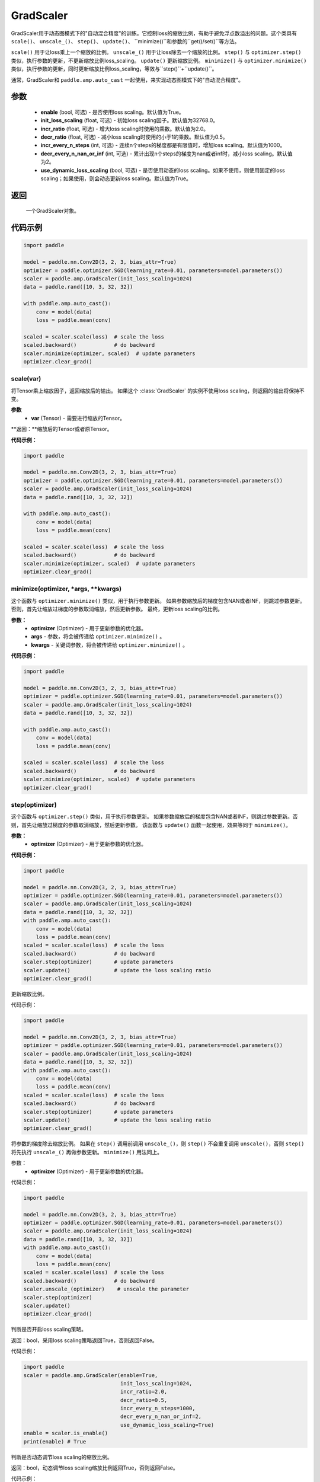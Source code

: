 .. _cn_api_amp_GradScaler:

GradScaler
-------------------------------

.. py:class:: paddle.amp.GradScaler(enable=True, init_loss_scaling=32768.0, incr_ratio=2.0, decr_ratio=0.5, incr_every_n_steps=1000, decr_every_n_nan_or_inf=2, use_dynamic_loss_scaling=True)



GradScaler用于动态图模式下的"自动混合精度"的训练。它控制loss的缩放比例，有助于避免浮点数溢出的问题。这个类具有 ``scale()``、 ``unscale_()``、 ``step()``、 ``update()``、 ``minimize()``和参数的``get()/set()``等方法。

``scale()`` 用于让loss乘上一个缩放的比例。
``unscale_()`` 用于让loss除去一个缩放的比例。
``step()`` 与 ``optimizer.step()`` 类似，执行参数的更新，不更新缩放比例loss_scaling。
``update()`` 更新缩放比例。
``minimize()`` 与 ``optimizer.minimize()`` 类似，执行参数的更新，同时更新缩放比例loss_scaling，等效与``step()``+``update()``。

通常，GradScaler和 ``paddle.amp.auto_cast`` 一起使用，来实现动态图模式下的"自动混合精度"。


参数
:::::::::
    - **enable** (bool, 可选) - 是否使用loss scaling。默认值为True。
    - **init_loss_scaling** (float, 可选) - 初始loss scaling因子。默认值为32768.0。
    - **incr_ratio** (float, 可选) - 增大loss scaling时使用的乘数。默认值为2.0。
    - **decr_ratio** (float, 可选) - 减小loss scaling时使用的小于1的乘数。默认值为0.5。
    - **incr_every_n_steps** (int, 可选) - 连续n个steps的梯度都是有限值时，增加loss scaling。默认值为1000。
    - **decr_every_n_nan_or_inf** (int, 可选) - 累计出现n个steps的梯度为nan或者inf时，减小loss scaling。默认值为2。
    - **use_dynamic_loss_scaling** (bool, 可选) - 是否使用动态的loss scaling。如果不使用，则使用固定的loss scaling；如果使用，则会动态更新loss scaling。默认值为True。

返回
:::::::::
    一个GradScaler对象。


代码示例
:::::::::

.. code-block:: python

    import paddle

    model = paddle.nn.Conv2D(3, 2, 3, bias_attr=True)
    optimizer = paddle.optimizer.SGD(learning_rate=0.01, parameters=model.parameters())
    scaler = paddle.amp.GradScaler(init_loss_scaling=1024)
    data = paddle.rand([10, 3, 32, 32])

    with paddle.amp.auto_cast():
        conv = model(data)
        loss = paddle.mean(conv)

    scaled = scaler.scale(loss)  # scale the loss 
    scaled.backward()            # do backward
    scaler.minimize(optimizer, scaled)  # update parameters
    optimizer.clear_grad()


scale(var)
'''''''''

将Tensor乘上缩放因子，返回缩放后的输出。
如果这个 :class:`GradScaler` 的实例不使用loss scaling，则返回的输出将保持不变。

**参数**
    - **var** (Tensor) - 需要进行缩放的Tensor。

**返回：**缩放后的Tensor或者原Tensor。

**代码示例：**

.. code-block:: python

    import paddle

    model = paddle.nn.Conv2D(3, 2, 3, bias_attr=True)
    optimizer = paddle.optimizer.SGD(learning_rate=0.01, parameters=model.parameters())
    scaler = paddle.amp.GradScaler(init_loss_scaling=1024)
    data = paddle.rand([10, 3, 32, 32])

    with paddle.amp.auto_cast():
        conv = model(data)
        loss = paddle.mean(conv)

    scaled = scaler.scale(loss)  # scale the loss 
    scaled.backward()            # do backward
    scaler.minimize(optimizer, scaled)  # update parameters
    optimizer.clear_grad()

minimize(optimizer, *args, **kwargs)
'''''''''

这个函数与 ``optimizer.minimize()`` 类似，用于执行参数更新。
如果参数缩放后的梯度包含NAN或者INF，则跳过参数更新。否则，首先让缩放过梯度的参数取消缩放，然后更新参数。
最终，更新loss scaling的比例。

**参数：**
    - **optimizer** (Optimizer) - 用于更新参数的优化器。
    - **args** - 参数，将会被传递给 ``optimizer.minimize()`` 。
    - **kwargs** - 关键词参数，将会被传递给 ``optimizer.minimize()`` 。

**代码示例：**

.. code-block:: python

    import paddle

    model = paddle.nn.Conv2D(3, 2, 3, bias_attr=True)
    optimizer = paddle.optimizer.SGD(learning_rate=0.01, parameters=model.parameters())
    scaler = paddle.amp.GradScaler(init_loss_scaling=1024)
    data = paddle.rand([10, 3, 32, 32])
    
    with paddle.amp.auto_cast():
        conv = model(data)
        loss = paddle.mean(conv)

    scaled = scaler.scale(loss)  # scale the loss 
    scaled.backward()            # do backward
    scaler.minimize(optimizer, scaled)  # update parameters
    optimizer.clear_grad()

step(optimizer)
'''''''''

这个函数与 ``optimizer.step()`` 类似，用于执行参数更新。
如果参数缩放后的梯度包含NAN或者INF，则跳过参数更新。否则，首先让缩放过梯度的参数取消缩放，然后更新参数。
该函数与 ``update()`` 函数一起使用，效果等同于 ``minimize()``。

**参数：**
    - **optimizer** (Optimizer) - 用于更新参数的优化器。

**代码示例：**

.. code-block:: python

    import paddle

    model = paddle.nn.Conv2D(3, 2, 3, bias_attr=True)
    optimizer = paddle.optimizer.SGD(learning_rate=0.01, parameters=model.parameters())
    scaler = paddle.amp.GradScaler(init_loss_scaling=1024)
    data = paddle.rand([10, 3, 32, 32])
    with paddle.amp.auto_cast():
        conv = model(data)
        loss = paddle.mean(conv)
    scaled = scaler.scale(loss)  # scale the loss 
    scaled.backward()            # do backward
    scaler.step(optimizer)       # update parameters
    scaler.update()              # update the loss scaling ratio
    optimizer.clear_grad()

.. py:function:: update()

更新缩放比例。

代码示例：

.. code-block:: python

    import paddle

    model = paddle.nn.Conv2D(3, 2, 3, bias_attr=True)
    optimizer = paddle.optimizer.SGD(learning_rate=0.01, parameters=model.parameters())
    scaler = paddle.amp.GradScaler(init_loss_scaling=1024)
    data = paddle.rand([10, 3, 32, 32])
    with paddle.amp.auto_cast():
        conv = model(data)
        loss = paddle.mean(conv)
    scaled = scaler.scale(loss)  # scale the loss 
    scaled.backward()            # do backward
    scaler.step(optimizer)       # update parameters
    scaler.update()              # update the loss scaling ratio
    optimizer.clear_grad()

.. py:function:: unscale_(optimizer)

将参数的梯度除去缩放比例。
如果在 ``step()`` 调用前调用 ``unscale_()``，则 ``step()`` 不会重复调用 ``unscale()``，否则 ``step()`` 将先执行 ``unscale_()`` 再做参数更新。
``minimize()`` 用法同上。

参数：
    - **optimizer** (Optimizer) - 用于更新参数的优化器。

代码示例：

.. code-block:: python

    import paddle

    model = paddle.nn.Conv2D(3, 2, 3, bias_attr=True)
    optimizer = paddle.optimizer.SGD(learning_rate=0.01, parameters=model.parameters())
    scaler = paddle.amp.GradScaler(init_loss_scaling=1024)
    data = paddle.rand([10, 3, 32, 32])
    with paddle.amp.auto_cast():
        conv = model(data)
        loss = paddle.mean(conv)
    scaled = scaler.scale(loss)  # scale the loss 
    scaled.backward()            # do backward
    scaler.unscale_(optimizer)    # unscale the parameter
    scaler.step(optimizer)
    scaler.update()  
    optimizer.clear_grad() 

.. py:function:: is_enable()

判断是否开启loss scaling策略。

返回：bool，采用loss scaling策略返回True，否则返回False。

代码示例：

.. code-block:: python

    import paddle
    scaler = paddle.amp.GradScaler(enable=True,
                                   init_loss_scaling=1024,
                                   incr_ratio=2.0,
                                   decr_ratio=0.5,
                                   incr_every_n_steps=1000,
                                   decr_every_n_nan_or_inf=2,
                                   use_dynamic_loss_scaling=True)
    enable = scaler.is_enable()
    print(enable) # True

.. py:function:: is_use_dynamic_loss_scaling()

判断是否动态调节loss scaling的缩放比例。

返回：bool，动态调节loss scaling缩放比例返回True，否则返回False。

代码示例：

.. code-block:: python

    import paddle
    scaler = paddle.amp.GradScaler(enable=True,
                                   init_loss_scaling=1024,
                                   incr_ratio=2.0,
                                   decr_ratio=0.5,
                                   incr_every_n_steps=1000,
                                   decr_every_n_nan_or_inf=2,
                                   use_dynamic_loss_scaling=True)
    use_dynamic_loss_scaling = scaler.is_use_dynamic_loss_scaling()
    print(use_dynamic_loss_scaling) # True

.. py:function:: get_init_loss_scaling()

返回初始化的loss scaling缩放比例。

返回：float，初始化的loss scaling缩放比例。

代码示例：

.. code-block:: python

    import paddle
    scaler = paddle.amp.GradScaler(enable=True,
                                   init_loss_scaling=1024,
                                   incr_ratio=2.0,
                                   decr_ratio=0.5,
                                   incr_every_n_steps=1000,
                                   decr_every_n_nan_or_inf=2,
                                   use_dynamic_loss_scaling=True)
    init_loss_scaling = scaler.get_init_loss_scaling()
    print(init_loss_scaling) # 1024

.. py:function:: set_init_loss_scaling(new_init_loss_scaling)

利用输入的new_init_loss_scaling对初始缩放比例参数init_loss_scaling重新赋值。

参数：
    - **new_init_loss_scaling** (float) - 用于更新缩放比例的参数。

代码示例：

.. code-block:: python

    import paddle
    scaler = paddle.amp.GradScaler(enable=True,
                                   init_loss_scaling=1024,
                                   incr_ratio=2.0,
                                   decr_ratio=0.5,
                                   incr_every_n_steps=1000,
                                   decr_every_n_nan_or_inf=2,
                                   use_dynamic_loss_scaling=True)
    print(scaler.get_init_loss_scaling()) # 1024
    new_init_loss_scaling = 1000
    scaler.set_init_loss_scaling(new_init_loss_scaling)
    print(scaler.get_init_loss_scaling()) # 1000

.. py:function:: get_incr_ratio()

返回增大loss scaling时使用的乘数。

返回：float，增大loss scaling时使用的乘数。

代码示例：

.. code-block:: python

    import paddle
    scaler = paddle.amp.GradScaler(enable=True,
                                   init_loss_scaling=1024,
                                   incr_ratio=2.0,
                                   decr_ratio=0.5,
                                   incr_every_n_steps=1000,
                                   decr_every_n_nan_or_inf=2,
                                   use_dynamic_loss_scaling=True)
    incr_ratio = scaler.get_incr_ratio()
    print(incr_ratio) # 2.0

.. py:function:: set_incr_ratio(new_incr_ratio)

利用输入的new_incr_ratio对增大loss scaling时使用的乘数重新赋值。

参数：
    - **new_incr_ratio** (float) - 用于更新增大loss scaling时使用的乘数，该值需>1.0。

代码示例：

.. code-block:: python

    import paddle
    scaler = paddle.amp.GradScaler(enable=True,
                                   init_loss_scaling=1024,
                                   incr_ratio=2.0,
                                   decr_ratio=0.5,
                                   incr_every_n_steps=1000,
                                   decr_every_n_nan_or_inf=2,
                                   use_dynamic_loss_scaling=True)
    print(scaler.get_incr_ratio()) # 2.0
    new_incr_ratio = 3.0
    scaler.set_incr_ratio(new_incr_ratio)
    print(scaler.get_incr_ratio()) # 3.0

.. py:function:: get_decr_ratio()

返回缩小loss scaling时使用的乘数。

返回：float，缩小loss scaling时使用的乘数。

代码示例：

.. code-block:: python

    import paddle
    scaler = paddle.amp.GradScaler(enable=True,
                                   init_loss_scaling=1024,
                                   incr_ratio=2.0,
                                   decr_ratio=0.5,
                                   incr_every_n_steps=1000,
                                   decr_every_n_nan_or_inf=2,
                                   use_dynamic_loss_scaling=True)
    decr_ratio = scaler.get_decr_ratio()
    print(decr_ratio) # 0.5

.. py:function:: set_decr_ratio(new_decr_ratio)

利用输入的new_decr_ratio对缩小loss scaling时使用的乘数重新赋值。

参数：
    - **new_decr_ratio** (float) - 用于更新缩小loss scaling时使用的乘数，该值需<1.0。

代码示例：

.. code-block:: python

    import paddle
    scaler = paddle.amp.GradScaler(enable=True,
                                   init_loss_scaling=1024,
                                   incr_ratio=2.0,
                                   decr_ratio=0.5,
                                   incr_every_n_steps=1000,
                                   decr_every_n_nan_or_inf=2,
                                   use_dynamic_loss_scaling=True)
    print(scaler.get_decr_ratio()) # 0.5
    new_decr_ratio = 0.1
    scaler.set_decr_ratio(new_decr_ratio)
    print(scaler.get_decr_ratio()) # 0.1

.. py:function:: get_incr_every_n_steps()

连续n个steps的梯度都是有限值时，增加loss scaling，返回对应的值n。

返回：int，参数incr_every_n_steps。

代码示例：

.. code-block:: python

    import paddle
    scaler = paddle.amp.GradScaler(enable=True,
                                   init_loss_scaling=1024,
                                   incr_ratio=2.0,
                                   decr_ratio=0.5,
                                   incr_every_n_steps=1000,
                                   decr_every_n_nan_or_inf=2,
                                   use_dynamic_loss_scaling=True)
    incr_every_n_steps = scaler.get_incr_every_n_steps()
    print(incr_every_n_steps) # 1000

.. py:function:: set_incr_every_n_steps(new_incr_every_n_steps)

利用输入的new_incr_every_n_steps对参数incr_every_n_steps重新赋值。

参数：
    - **new_incr_every_n_steps** (int) - 用于更新参数incr_every_n_steps。

代码示例：

.. code-block:: python

    import paddle
    scaler = paddle.amp.GradScaler(enable=True,
                                   init_loss_scaling=1024,
                                   incr_ratio=2.0,
                                   decr_ratio=0.5,
                                   incr_every_n_steps=1000,
                                   decr_every_n_nan_or_inf=2,
                                   use_dynamic_loss_scaling=True)
    print(scaler.get_incr_every_n_steps()) # 1000
    new_incr_every_n_steps = 2000
    scaler.set_incr_every_n_steps(new_incr_every_n_steps)
    print(scaler.get_incr_every_n_steps()) # 2000

.. py:function:: get_decr_every_n_nan_or_inf()

累计出现n个steps的梯度为nan或者inf时，减小loss scaling，返回对应的值n。

返回：int，参数decr_every_n_nan_or_inf。

代码示例：

.. code-block:: python

    import paddle
    scaler = paddle.amp.GradScaler(enable=True,
                                   init_loss_scaling=1024,
                                   incr_ratio=2.0,
                                   decr_ratio=0.5,
                                   incr_every_n_steps=1000,
                                   decr_every_n_nan_or_inf=2,
                                   use_dynamic_loss_scaling=True)
    decr_every_n_nan_or_inf = scaler.get_decr_every_n_nan_or_inf()
    print(decr_every_n_nan_or_inf) # 2

.. py:function:: set_decr_every_n_nan_or_inf(new_decr_every_n_nan_or_inf)

利用输入的new_decr_every_n_nan_or_inf对参数decr_every_n_nan_or_inf重新赋值。

参数：
    - **new_decr_every_n_nan_or_inf** (int) - 用于更新参数decr_every_n_nan_or_inf。

代码示例：

.. code-block:: python

    import paddle
    scaler = paddle.amp.GradScaler(enable=True,
                                   init_loss_scaling=1024,
                                   incr_ratio=2.0,
                                   decr_ratio=0.5,
                                   incr_every_n_steps=1000,
                                   decr_every_n_nan_or_inf=2,
                                   use_dynamic_loss_scaling=True)
    print(scaler.get_decr_every_n_nan_or_inf()) # 2
    new_decr_every_n_nan_or_inf = 3
    scaler.set_decr_every_n_nan_or_inf(new_decr_every_n_nan_or_inf)
    print(scaler.get_decr_every_n_nan_or_inf()) # 3

.. py:function:: state_dict()

以字典的形式存储GradScaler对象的状态参数，如果该对象的enable为False，则返回一个空的字典。

返回：dict，字典存储的参数包括：init_loss_scaling(float):初始loss scaling因子、incr_ratio(float):增大loss scaling时使用的乘数、decr_ratio(float):减小loss scaling时使用的小于1的乘数、incr_every_n_steps(int):连续n个steps的梯度都是有限值时，增加loss scaling、decr_every_n_nan_or_inf(int):累计出现n个steps的梯度为nan或者inf时，减小loss scaling。

代码示例：

.. code-block:: python

    import paddle

    scaler = paddle.amp.GradScaler(enable=True,
                                   init_loss_scaling=1024,
                                   incr_ratio=2.0,
                                   decr_ratio=0.5,
                                   incr_every_n_steps=1000,
                                   decr_every_n_nan_or_inf=2,
                                   use_dynamic_loss_scaling=True)
    scaler_state = scaler.state_dict()

.. py:function:: load_state_dict(state_dict)

利用输入的state_dict设置或更新GradScaler对象的属性参数。

参数：
    - **state_dict** (dict) - 用于设置或更新GradScaler对象的属性参数，dict需要是``GradScaler.state_dict()``的返回值。

代码示例：

.. code-block:: python

    import paddle

    scaler = paddle.amp.GradScaler(enable=True,
                                   init_loss_scaling=1024,
                                   incr_ratio=2.0,
                                   decr_ratio=0.5,
                                   incr_every_n_steps=1000,
                                   decr_every_n_nan_or_inf=2,
                                   use_dynamic_loss_scaling=True)
    scaler_state = scaler.state_dict()
    scaler.load_state_dict(scaler_state)
